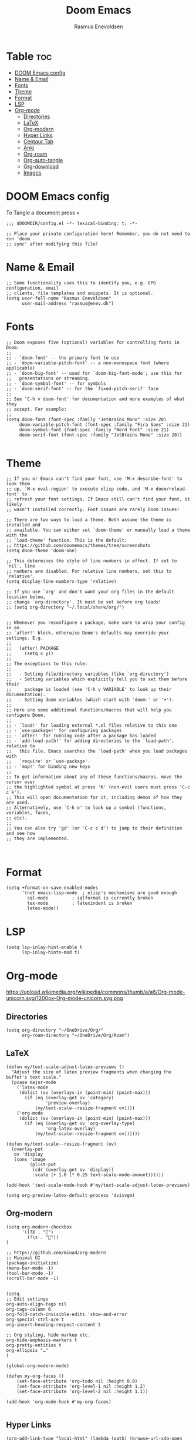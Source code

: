 #+title: Doom Emacs
#+PROPERTY: header-args :tangle config.el
#+auto_tangle: t
#+AUTHOR: Rasmus Enevoldsen

* Table :toc:
- [[#doom-emacs-config][DOOM Emacs config]]
- [[#name--email][Name & Email]]
- [[#fonts][Fonts]]
- [[#theme][Theme]]
- [[#format][Format]]
- [[#lsp][LSP]]
- [[#org-mode][Org-mode]]
  - [[#directories][Directories]]
  - [[#latex][LaTeX]]
  - [[#org-modern][Org-modern]]
  - [[#hyper-links][Hyper Links]]
  - [[#centaur-tab][Centaur Tab]]
  - [[#anki][Anki]]
  - [[#org-roam][Org-roam]]
  - [[#org-auto-tangle][Org-auto-tangle]]
  - [[#org-download][Org-download]]
  - [[#images][Images]]

* DOOM Emacs config
To Tangle a document press =

#+begin_src elisp :tangle yes
;;; $DOOMDIR/config.el -*- lexical-binding: t; -*-

;; Place your private configuration here! Remember, you do not need to run 'doom
;; sync' after modifying this file!
#+end_src

* Name & Email
#+begin_src elisp :tangle yes
;; Some functionality uses this to identify you, e.g. GPG configuration, email
;; clients, file templates and snippets. It is optional.
(setq user-full-name "Rasmus Enevoldsen"
      user-mail-address "rasmus@enev.dk")
#+end_src

* Fonts
#+begin_src elisp :tangle yes
;; Doom exposes five (optional) variables for controlling fonts in Doom:
;;
;; - `doom-font' -- the primary font to use
;; - `doom-variable-pitch-font' -- a non-monospace font (where applicable)
;; - `doom-big-font' -- used for `doom-big-font-mode'; use this for
;;   presentations or streaming.
;; - `doom-symbol-font' -- for symbols
;; - `doom-serif-font' -- for the `fixed-pitch-serif' face
;;
;; See 'C-h v doom-font' for documentation and more examples of what they
;; accept. For example:
;;
(setq doom-font (font-spec :family "JetBrains Mono" :size 20)
     doom-variable-pitch-font (font-spec :family "Fira Sans" :size 21)
     doom-symbol-font (font-spec :family "Nerd Font" :size 21)
     doom-serif-font (font-spec :family "JetBrains Mono" :size 20))

#+end_src

* Theme
#+begin_src elisp :tangle yes
;; If you or Emacs can't find your font, use 'M-x describe-font' to look them
;; up, `M-x eval-region' to execute elisp code, and 'M-x doom/reload-font' to
;; refresh your font settings. If Emacs still can't find your font, it likely
;; wasn't installed correctly. Font issues are rarely Doom issues!

;; There are two ways to load a theme. Both assume the theme is installed and
;; available. You can either set `doom-theme' or manually load a theme with the
;; `load-theme' function. This is the default:
;; https://github.com/doomemacs/themes/tree/screenshots
(setq doom-theme 'doom-one)

;; This determines the style of line numbers in effect. If set to `nil', line
;; numbers are disabled. For relative line numbers, set this to `relative'.
(setq display-line-numbers-type 'relative)

;; If you use `org' and don't want your org files in the default location below,
;; change `org-directory'. It must be set before org loads!
;; (setq org-directory "~/.local/share/org/")


;; Whenever you reconfigure a package, make sure to wrap your config in an
;; `after!' block, otherwise Doom's defaults may override your settings. E.g.
;;
;;   (after! PACKAGE
;;     (setq x y))
;;
;; The exceptions to this rule:
;;
;;   - Setting file/directory variables (like `org-directory')
;;   - Setting variables which explicitly tell you to set them before their
;;     package is loaded (see 'C-h v VARIABLE' to look up their documentation).
;;   - Setting doom variables (which start with 'doom-' or '+').
;;
;; Here are some additional functions/macros that will help you configure Doom.
;;
;; - `load!' for loading external *.el files relative to this one
;; - `use-package!' for configuring packages
;; - `after!' for running code after a package has loaded
;; - `add-load-path!' for adding directories to the `load-path', relative to
;;   this file. Emacs searches the `load-path' when you load packages with
;;   `require' or `use-package'.
;; - `map!' for binding new keys
;;
;; To get information about any of these functions/macros, move the cursor over
;; the highlighted symbol at press 'K' (non-evil users must press 'C-c c k').
;; This will open documentation for it, including demos of how they are used.
;; Alternatively, use `C-h o' to look up a symbol (functions, variables, faces,
;; etc).
;;
;; You can also try 'gd' (or 'C-c c d') to jump to their definition and see how
;; they are implemented.


#+end_src

* Format
#+begin_src elisp :tangle yes
(setq +format-on-save-enabled-modes
      '(not emacs-lisp-mode  ; elisp's mechanisms are good enough
	    sql-mode         ; sqlformat is currently broken
	    tex-mode         ; latexindent is broken
	    latex-mode))
#+end_src

* LSP
#+begin_src elisp :tangle yes
(setq lsp-inlay-hint-enable t
      lsp-inlay-hints-mod t)
#+end_src

* Org-mode
https://upload.wikimedia.org/wikipedia/commons/thumb/a/a6/Org-mode-unicorn.svg/1200px-Org-mode-unicorn.svg.png

** Directories

#+begin_src elisp :tangle yes
(setq org-directory "~/OneDrive/Org/"
      org-roam-directory "~/OneDrive/Org/Roam")
#+end_src

** LaTeX
#+begin_src elisp :tangle yes
(defun my/text-scale-adjust-latex-previews ()
  "Adjust the size of latex preview fragments when changing the
buffer's text scale."
  (pcase major-mode
    ('latex-mode
     (dolist (ov (overlays-in (point-min) (point-max)))
       (if (eq (overlay-get ov 'category)
               'preview-overlay)
           (my/text-scale--resize-fragment ov))))
    ('org-mode
     (dolist (ov (overlays-in (point-min) (point-max)))
       (if (eq (overlay-get ov 'org-overlay-type)
               'org-latex-overlay)
           (my/text-scale--resize-fragment ov))))))

(defun my/text-scale--resize-fragment (ov)
  (overlay-put
   ov 'display
   (cons 'image
         (plist-put
          (cdr (overlay-get ov 'display))
          :scale (+ 1.0 (* 0.25 text-scale-mode-amount))))))

(add-hook 'text-scale-mode-hook #'my/text-scale-adjust-latex-previews)

(setq org-preview-latex-default-process 'dvisvgm)
#+end_src

** Org-modern
#+begin_src elisp :tangle yes
(setq org-modern-checkbox
      '((?X . "󰱒")
        (?\s . ""))
)

;; https://github.com/minad/org-modern
;; Minimal UI
(package-initialize)
(menu-bar-mode -1)
(tool-bar-mode -1)
(scroll-bar-mode -1)


(setq
;; Edit settings
org-auto-align-tags nil
org-tags-column 0
org-fold-catch-invisible-edits 'show-and-error
org-special-ctrl-a/e t
org-insert-heading-respect-content t

;; Org styling, hide markup etc.
org-hide-emphasis-markers t
org-pretty-entities t
org-ellipsis "…"
)

(global-org-modern-mode)

(defun my-org-faces ()
    (set-face-attribute 'org-todo nil :height 0.8)
    (set-face-attribute 'org-level-1 nil :height 1.2)
    (set-face-attribute 'org-level-2 nil :height 1.1))

(add-hook 'org-mode-hook #'my-org-faces)

#+end_src
** Hyper Links
#+begin_src elisp :tangle yes
(org-add-link-type "local-html" (lambda (path) (browse-url-xdg-open path)))
#+end_src

** Centaur Tab
#+begin_src elisp :tangle yes
;; (add-hook 'centaur-tabs-mode)
#+end_src
** Anki
https://rgoswami.me/posts/anki-decks-orgmode/
#+begin_src elisp :tangle yes
;; (use-package anki-editor
;;   :after org-noter
;;   :config
;;   ; I like making decks
;;   (setq anki-editor-create-decks 't))
#+end_src

** [[https://www.orgroam.com/manual.html][Org-roam]]
#+begin_src elisp :tangle yes
(setq org-roam-v2-ack t)

(use-package! org-roam
  :after org
  :config
  (setq org-roam-v2-ack t)
  (setq org-roam-completion-everywhere t)
  (setq org-roam-mode-sections
        (list #'org-roam-backlinks-insert-section
              #'org-roam-reflinks-insert-section
              #'org-roam-unlinked-references-insert-section))
  (org-roam-db-autosync-enable))

#+end_src

*** [[https://www.orgroam.com/manual.html#The-Org_002droam-Buffer][Org-roam Buffer]]
The buffer in org roam can be used
- BacklinksView (preview of) nodes that link to this node
- Reference LinksNodes that reference this node (see Refs)
- Unlinked referencesView nodes that contain text that match the nodes title/alias but are not linked

#+begin_src elisp :tangle yes
(setq org-roam-mode-sections
      (list #'org-roam-backlinks-section
            #'org-roam-reflinks-section
            #'org-roam-unlinked-references-section
            ))
#+end_src

*** [[https://www.orgroam.com/manual.html#The-Templating-System][Org-roam templates]]

*** Org Bable
#+begin_src elisp :tangle yes
(org-babel-do-load-languages
 'org-babel-load-languages '((C . t)))
#+end_src

*** Org-roam-ui
#+begin_src elisp :tangle yes
(use-package! websocket
    :after org-roam)

(use-package! org-roam-ui
    :after org-roam ;; or :after org
;;         normally we'd recommend hooking orui after org-roam, but since org-roam does not have
;;         a hookable mode anymore, you're advised to pick something yourself
;;         if you don't care about startup time, use
;;  :hook (after-init . org-roam-ui-mode)
    :config
    (setq org-roam-ui-sync-theme t
          org-roam-ui-follow t
          org-roam-ui-update-on-save t
          org-roam-ui-open-on-start nil)

    (map! :leader
      :desc "Show graph ui"
      "n r g" #'org-roam-ui-open))
#+end_src

** Org-auto-tangle
#+begin_src elisp :tangle yes
(use-package! org-auto-tangle
  :defer t
  :hook (org-mode . org-auto-tangle-mode)
  :config (setq org-auto-tangle-default t))

#+end_src

** Org-download

:TODO: Look into =org-download-image-attr-list=

#+begin_src elisp :tangle yes
(require 'org-download)

;; Drag-and-drop to `dired`
(add-hook 'dired-mode-hook 'org-download-enable)
(setq org-download-image-html-width '150
      org-download-image-latex-width '150
      org-download-image-org-width '150)
#+end_src

** Images
When Using images in org-mode they can have a lot of attributes. This function folds them together if I encapsulate them in =:IMAGE_INFO:= and =:END:.=

#+begin_src elisp :tangle yes
;; (defun unpack-image-drawers (&rest r)
;;   "Replace drawers named \"IMAGE_INFO\" with their contents."
;;   (let* ((drawer-name "IMAGE_INFO")
;;         (save-string "#+ATTR_SAVE: true\n")
;;         (image-drawers (reverse (org-element-map (org-element-parse-buffer)
;;                                 'drawer
;;                               (lambda (el)
;;                                 (when (string= drawer-name (org-element-property :drawer-name el))
;;                                   el))))))
;;     (cl-loop for drawer in image-drawers do
;;              (setf (buffer-substring (org-element-property :begin drawer)
;;                                      (- (org-element-property :end drawer) 1))
;;                    (concat save-string
;;                            (buffer-substring (org-element-property :contents-begin drawer)
;;                                              (- (org-element-property :contents-end drawer) 1)))))))

;; (defun repack-image-drawers (&rest r)
;;   "Restore image drawers replaced using `unpack-image-drawers'."
;;   (let* ((drawer-name "IMAGE_INFO")
;;         (save-string "#+ATTR_SAVE: true\n")
;;         (image-paragraphs (reverse (org-element-map (org-element-parse-buffer)
;;                                'paragraph
;;                              (lambda (el)
;;                                (when (string= "true" (nth 0 (org-element-property :attr_save el)))
;;                                  el))))))
;;     (cl-loop for paragraph in image-paragraphs do
;;              (setf (buffer-substring (org-element-property :begin paragraph)
;;                                      (- (org-element-property :contents-begin paragraph) 1))
;;                    (concat ":" drawer-name ":\n"
;;                            (buffer-substring (+ (length save-string) (org-element-property :begin paragraph))
;;                                              (- (org-element-property :contents-begin paragraph) 1))
;;                            "\n:END:")))))


;; (defun apply-with-image-drawers-unpacked (f &rest r)
;;   "Replace drawers named \"IMAGE_INFO\" with their contents, run the function,
;; finally restore the drawers as they were. Also collapses all drawers before returning."
;;   (unpack-image-drawers)
;;   (apply f r)
;;   (repack-image-drawers)
;;   (org-hide-drawer-all))

;; (advice-add #'org-display-inline-images :around #'apply-with-image-drawers-unpacked)
;; (add-hook 'org-export-before-processing-hook 'unpack-image-drawers)
#+end_src


#+ATTR_ORG: :width 100 :center yes
[[file:Org-mode/2024-03-20_16-57-44_screenshot.png]]
